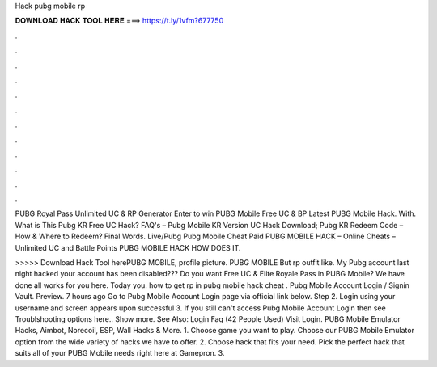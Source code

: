 Hack pubg mobile rp



𝐃𝐎𝐖𝐍𝐋𝐎𝐀𝐃 𝐇𝐀𝐂𝐊 𝐓𝐎𝐎𝐋 𝐇𝐄𝐑𝐄 ===> https://t.ly/1vfm?677750



.



.



.



.



.



.



.



.



.



.



.



.

PUBG Royal Pass Unlimited UC & RP Generator Enter to win PUBG Mobile Free UC & BP Latest PUBG Mobile Hack. With. What is This Pubg KR Free UC Hack? FAQ's – Pubg Mobile KR Version UC Hack Download; Pubg KR Redeem Code – How & Where to Redeem? Final Words. Live/Pubg Pubg Mobile Cheat Paid PUBG MOBILE HACK – Online Cheats – Unlimited UC and Battle Points PUBG MOBILE HACK HOW DOES IT.

>>>>> Download Hack Tool herePUBG MOBILE, profile picture. PUBG MOBILE But rp outfit like. My Pubg account last night hacked your account has been disabled??? Do you want Free UC & Elite Royale Pass in PUBG Mobile? We have done all works for you here. Today you.  how to get rp in pubg mobile hack cheat . Pubg Mobile Account Login / Signin Vault. Preview. 7 hours ago Go to Pubg Mobile Account Login page via official link below. Step 2. Login using your username and  screen appears upon successful  3. If you still can't access Pubg Mobile Account Login then see Troublshooting options here.. Show more. See Also: Login Faq (42 People Used) Visit Login. PUBG Mobile Emulator Hacks, Aimbot, Norecoil, ESP, Wall Hacks & More. 1. Choose game you want to play. Choose our PUBG Mobile Emulator option from the wide variety of hacks we have to offer. 2. Choose hack that fits your need. Pick the perfect hack that suits all of your PUBG Mobile needs right here at Gamepron. 3.
